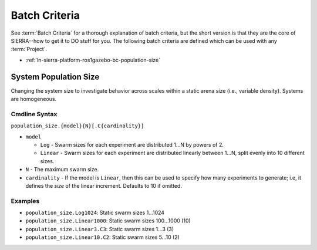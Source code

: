 .. _ln-sierra-platform-ros1gazebo-bc:

==============
Batch Criteria
==============

See :term:`Batch Criteria` for a thorough explanation of batch criteria, but the
short version is that they are the core of SIERRA--how to get it to DO stuff for
you.  The following batch criteria are defined which can be used with any
:term:`Project`.

- :ref:`ln-sierra-platform-ros1gazebo-bc-population-size`

.. _ln-sierra-platform-ros1gazebo-bc-population-size:

System Population Size
======================

Changing the system size to investigate behavior across scales within a static
arena size (i.e., variable density). Systems are homogeneous.

.. _ln-sierra-platform-ros1gazebo-bc-population-size-cmdline:

Cmdline Syntax
--------------

``population_size.{model}{N}[.C{cardinality}]``

- ``model``

  - ``Log`` - Swarm sizes for each experiment are distributed 1...N by powers
    of 2.

  - ``Linear`` - Swarm sizes for each experiment are distributed linearly
    between 1...N, split evenly into 10 different sizes.

- ``N`` - The maximum swarm size.

- ``cardinality`` - If the model is ``Linear``, then this can be used
  to specify how many experiments to generate; i.e, it defines the `size` of the
  linear increment. Defaults to 10 if omitted.

Examples
--------

- ``population_size.Log1024``: Static swarm sizes 1...1024
- ``population_size.Linear1000``: Static swarm sizes 100...1000 (10)
- ``population_size.Linear3.C3``: Static swarm sizes 1...3 (3)
- ``population_size.Linear10.C2``: Static swarm sizes 5...10 (2)

